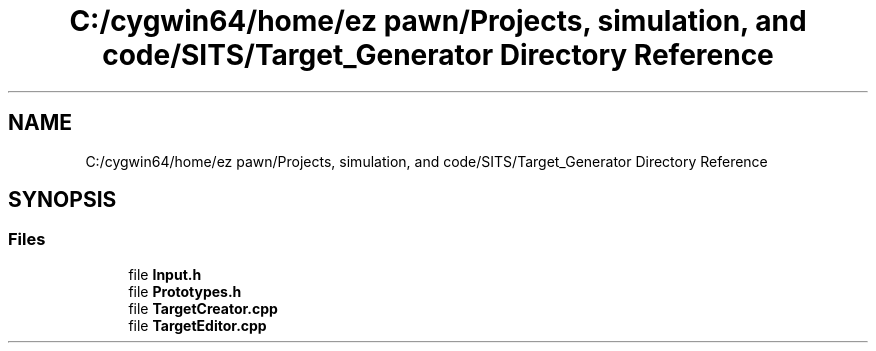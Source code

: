 .TH "C:/cygwin64/home/ez pawn/Projects, simulation, and code/SITS/Target_Generator Directory Reference" 3 "Mon May 1 2017" "Version .001" "Sythetic Aperture Radar Image Testing Suite" \" -*- nroff -*-
.ad l
.nh
.SH NAME
C:/cygwin64/home/ez pawn/Projects, simulation, and code/SITS/Target_Generator Directory Reference
.SH SYNOPSIS
.br
.PP
.SS "Files"

.in +1c
.ti -1c
.RI "file \fBInput\&.h\fP"
.br
.ti -1c
.RI "file \fBPrototypes\&.h\fP"
.br
.ti -1c
.RI "file \fBTargetCreator\&.cpp\fP"
.br
.ti -1c
.RI "file \fBTargetEditor\&.cpp\fP"
.br
.in -1c
